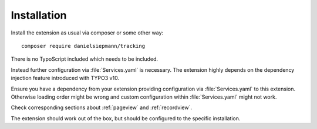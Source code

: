 .. highlight:: bash
.. _installation:

============
Installation
============

Install the extension as usual via composer or some other way::

   composer require danielsiepmann/tracking

There is no TypoScript included which needs to be included.

Instead further configuration via :file:`Services.yaml` is necessary.
The extension highly depends on the dependency injection feature introduced with TYPO3 v10.

Ensure you have a dependency from your extension providing configuration via :file:`Services.yaml` to this extension.
Otherwise loading order might be wrong and custom configuration within :file:`Services.yaml` might not work.

Check corresponding sections about :ref:`pageview` and :ref:`recordview`.

The extension should work out of the box,
but should be configured to the specific installation.
